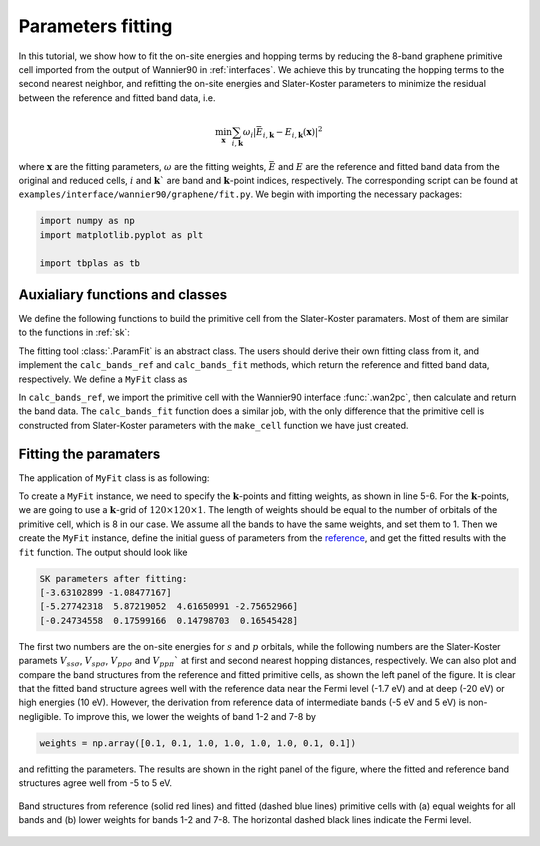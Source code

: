 Parameters fitting
==================

In this tutorial, we show how to fit the on-site energies and hopping terms by reducing the 8-band
graphene primitive cell imported from the output of Wannier90 in :ref:`interfaces`. We achieve this
by truncating the hopping terms to the second nearest neighbor, and refitting the on-site energies
and Slater-Koster parameters to minimize the residual between the reference and fitted band data,
i.e.

.. math::

    \min_{\mathbf{x}} \sum_{i,\mathbf{k}}\omega_i\left|\bar{E}_{i,\mathbf{k}} - E_{i,\mathbf{k}}(\mathbf{x})\right|^2

where :math:`\mathbf{x}` are the fitting parameters, :math:`\omega` are the fitting weights,
:math:`\bar{E}` and :math:`E` are the reference and fitted band data from the original and reduced
cells, :math:`i` and :math:`\mathbf{k}`` are band and :math:`\mathbf{k}`-point indices,
respectively. The corresponding script can be found at ``examples/interface/wannier90/graphene/fit.py``.
We begin with importing the necessary packages:

.. code-block:: python

    import numpy as np
    import matplotlib.pyplot as plt

    import tbplas as tb


Auxialiary functions and classes
--------------------------------

We define the following functions to build the primitive cell from the Slater-Koster paramaters.
Most of them are similar to the functions in :ref:`sk`:

.. code-block:: python
    :linenos:

    def calc_hop(sk: tb.SK, rij: np.ndarray, distance: float,
                 label_i: str, label_j: str, sk_params: np.ndarray) -> complex:
        """
        Calculate hopping integral based on Slater-Koster formulation.

        :param sk: SK instance
        :param rij: displacement vector from orbital i to j in nm
        :param distance: norm of rij
        :param label_i: label of orbital i
        :param label_j: label of orbital j
        :param sk_params: array containing SK parameters
        :return: hopping integral in eV
        """
        # 1st and 2nd hopping distances in nm
        d1 = 0.1419170044439990
        d2 = 0.2458074906840380
        if abs(distance - d1) < 1.0e-5:
            v_sss, v_sps, v_pps, v_ppp = sk_params[2:6]
        elif abs(distance - d2) < 1.0e-5:
            v_sss, v_sps, v_pps, v_ppp = sk_params[6:10]
        else:
            raise ValueError(f"Too large distance {distance}")
        return sk.eval(r=rij, label_i=label_i, label_j=label_j,
                       v_sss=v_sss, v_sps=v_sps,
                       v_pps=v_pps, v_ppp=v_ppp)


    def make_cell(sk_params: np.ndarray) -> tb.PrimitiveCell:
        """
        Make primitive cell from Slater-Koster parameters.

        :param sk_params: (10,) float64 array containing Slater-Koster parameters
        :return: created primitive cell
        """
        # Lattice constants and orbital info.
        lat_vec = np.array([
            [2.458075766398899, 0.000000000000000, 0.000000000000000],
            [-1.229037883199450, 2.128755065595607, 0.000000000000000],
            [0.000000000000000, 0.000000000000000, 15.000014072326660],
        ])
        orb_pos = np.array([
            [0.000000000, 0.000000000, 0.000000000],
            [0.666666667, 0.333333333, 0.000000000],
        ])
        orb_label = ("s", "px", "py", "pz")

        # Create the cell and add orbitals
        e_s, e_p = sk_params[0], sk_params[1]
        cell = tb.PrimitiveCell(lat_vec, unit=tb.ANG)
        for pos in orb_pos:
            for label in orb_label:
                if label == "s":
                    cell.add_orbital(pos, energy=e_s, label=label)
                else:
                    cell.add_orbital(pos, energy=e_p, label=label)

        # Add Hopping terms
        neighbors = tb.find_neighbors(cell, a_max=5, b_max=5,
                                      max_distance=0.25)
        sk = tb.SK()
        for term in neighbors:
            i, j = term.pair
            label_i = cell.get_orbital(i).label
            label_j = cell.get_orbital(j).label
            hop = calc_hop(sk, term.rij, term.distance, label_i, label_j,
                           sk_params)
            cell.add_hopping(term.rn, i, j, hop)
        return cell

The fitting tool :class:`.ParamFit` is an abstract class. The users should derive their own fitting
class from it, and implement the ``calc_bands_ref`` and ``calc_bands_fit`` methods, which return
the reference and fitted band data, respectively. We define a ``MyFit`` class as

.. code-block:: python
    :linenos:

    class MyFit(tb.ParamFit):
        def calc_bands_ref(self) -> np.ndarray:
            """
            Get reference band data for fitting.

            :return: band structure on self.k_points
            """
            cell = tb.wan2pc("graphene")
            k_len, bands = cell.calc_bands(self.k_points)
            return bands

        def calc_bands_fit(self, sk_params: np.ndarray) -> np.ndarray:
            """
            Get band data of the model from given parameters.

            :param sk_params: array containing SK parameters
            :return: band structure on self.k_points
            """
            cell = make_cell(sk_params)
            k_len, bands = cell.calc_bands(self.k_points, echo_details=False)
            return bands

In ``calc_bands_ref``, we import the primitive cell with the Wannier90 interface :func:`.wan2pc`,
then calculate and return the band data. The ``calc_bands_fit`` function does a similar job, with
the only difference that the primitive cell is constructed from Slater-Koster parameters with the
``make_cell`` function we have just created.


Fitting the paramaters
----------------------

The application of ``MyFit`` class is as following:

.. code-block:: python
    :linenos:

    def main():
        # Fit the sk parameters
        # Reference:
        # https://journals.aps.org/prb/abstract/10.1103/PhysRevB.82.245412
        k_points = tb.gen_kmesh((120, 120, 1))
        weights = np.array([1.0, 1.0, 1.0, 1.0, 1.0, 1.0, 1.0, 1.0])
        fit = MyFit(k_points, weights)
        sk0 = np.array([-8.370, 0.0,
                        -5.729, 5.618, 6.050, -3.070,
                        0.102, -0.171, -0.377, 0.070])
        sk1 = fit.fit(sk0)
        print("SK parameters after fitting:")
        print(sk1[:2])
        print(sk1[2:6])
        print(sk1[6:10])

        # Plot fitted band structure
        k_points = np.array([
            [0.0, 0.0, 0.0],
            [1./3, 1./3, 0.0],
            [1./2, 0.0, 0.0],
            [0.0, 0.0, 0.0],
        ])
        k_path, k_idx = tb.gen_kpath(k_points, [40, 40, 40])
        cell_ref = tb.wan2pc("graphene")
        cell_fit = make_cell(sk1)
        k_len, bands_ref = cell_ref.calc_bands(k_path)
        k_len, bands_fit = cell_fit.calc_bands(k_path)
        num_bands = bands_ref.shape[1]
        for i in range(num_bands):
            plt.plot(k_len, bands_ref[:, i], color="red", linewidth=1.0)
            plt.plot(k_len, bands_fit[:, i], color="blue", linewidth=1.0)
        plt.show()


    if __name__ == "__main__":
        main()

To create a ``MyFit`` instance, we need to specify the :math:`\mathbf{k}`-points and fitting
weights, as shown in line 5-6. For the :math:`\mathbf{k}`-points, we are going to use a
:math:`\mathbf{k}`-grid of :math:`120\times120\times1`. The length of weights should be equal to
the number of orbitals of the primitive cell, which is 8 in our case. We assume all the bands to
have the same weights, and set them to 1. Then we create the ``MyFit`` instance, define the initial
guess of parameters from the `reference <https://journals.aps.org/prb/abstract/10.1103/PhysRevB.82.245412>`_,
and get the fitted results with the ``fit`` function. The output should look like

.. code-block:: text

    SK parameters after fitting:
    [-3.63102899 -1.08477167]
    [-5.27742318  5.87219052  4.61650991 -2.75652966]
    [-0.24734558  0.17599166  0.14798703  0.16545428]

The first two numbers are the on-site energies for :math:`s` and :math:`p` orbitals, while the
following numbers are the Slater-Koster paramets :math:`V_{ss\sigma}`, :math:`V_{sp\sigma}`,
:math:`V_{pp\sigma}` and :math:`V_{pp\pi}`` at first and second nearest hopping distances,
respectively. We can also plot and compare the band structures from the reference and fitted
primitive cells, as shown the left panel of the figure. It is clear that the fitted band structure
agrees well with the reference data near the Fermi level (-1.7 eV) and at deep (-20 eV) or high
energies (10 eV). However, the derivation from reference data of intermediate bands
(-5 eV and 5 eV) is non-negligible. To improve this, we lower the weights of band 1-2 and 7-8 by

.. code-block:: python

    weights = np.array([0.1, 0.1, 1.0, 1.0, 1.0, 1.0, 0.1, 0.1])

and refitting the parameters. The results are shown in the right panel of the figure, where the
fitted and reference band structures agree well from -5 to 5 eV.

.. figure:: images/param_fit/allin1.png
    :align: center

    Band structures from reference (solid red lines) and fitted (dashed blue lines) primitive cells
    with (a) equal weights for all bands and (b) lower weights for bands 1-2 and 7-8. The
    horizontal dashed black lines indicate the Fermi level.
